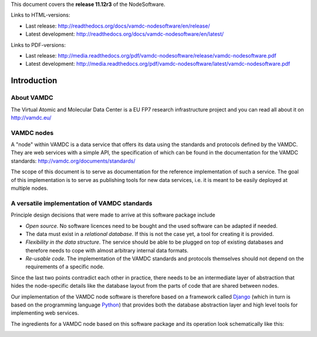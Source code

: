 
This document covers the **release 11.12r3** of the NodeSoftware.

Links to HTML-versions:

* Last release: http://readthedocs.org/docs/vamdc-nodesoftware/en/release/
* Latest development: http://readthedocs.org/docs/vamdc-nodesoftware/en/latest/

Links to PDF-versions:

* Last release: http://media.readthedocs.org/pdf/vamdc-nodesoftware/release/vamdc-nodesoftware.pdf 
* Latest development: http://media.readthedocs.org/pdf/vamdc-nodesoftware/latest/vamdc-nodesoftware.pdf


.. _intro:

Introduction
=============

About VAMDC
-------------

The Virtual Atomic and Molecular Data Center is a EU FP7 research 
infrastructure project and you can read all about it on http://vamdc.eu/


VAMDC nodes
-------------

A "node" within VAMDC is a data service that offers its data using the
standards and protocols defined by the VAMDC. They are web services with a
simple API, the specification of which can be found in the documentation for
the VAMDC standards: http://vamdc.org/documents/standards/ 

The scope of this document is to serve as documentation for the 
reference implementation of such a service. The goal of this 
implementation is to serve as publishing tools for new data services, 
i.e. it is meant to be easily deployed at multiple nodes.


A versatile implementation of VAMDC standards
---------------------------------------------

Principle design decisions that were made to arrive at
this software package include

* *Open source*. No software licences need to be bought and the used 
  software can be adapted if needed.
* The data must exist in a *relational database*. If this is not the
  case yet, a tool for creating it is provided. 
* *Flexibility in the data structure*.
  The service should be able to be plugged on top of existing databases
  and therefore needs to cope with almost arbitrary internal data formats.
* *Re-usable code*. The implementation of the VAMDC standards and protocols
  themselves should not depend on the requirements of a specific node.

Since the last two points contradict each other in practice, there needs 
to be an intermediate layer of abstraction that hides the node-specific 
details like the database layout from the parts of code that are shared 
between nodes.

Our implementation of the VAMDC node software is therefore based on a 
framework called `Django <http://www.djangoproject.com/>`_ (which in 
turn is based on the programming language `Python 
<http://www.python.org>`_) that provides both the database abstraction 
layer and high level tools for implementing web services.

The ingredients for a VAMDC node based on this software package and its 
operation look schematically like this:

.. image:: nodelayout.png
   :width: 700 px
   :alt: Structural layout of a VAMDC node

